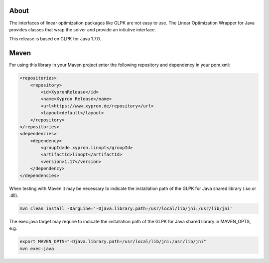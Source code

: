 About
=====

The interfaces of linear optimization packages like GLPK are not easy to use.
The Linear Optimization Wrapper for Java provides classes that wrap the solver
and provide an intiutive interface.

This release is based on GLPK for Java 1.7.0.

Maven
=====

For using this library in your Maven project enter the following repository and
dependency in your pom.xml:

.. code-block:: xml

    <repositories>
        <repository>
            <id>XypronRelease</id>
            <name>Xypron Release</name>
            <url>https://www.xypron.de/repository</url>
            <layout>default</layout>
        </repository>
    </repositories>
    <dependencies>
        <dependency>
            <groupId>de.xypron.linopt</groupId>
            <artifactId>linopt</artifactId>
            <version>1.17</version>
        </dependency>
    </dependencies>

When testing with Maven it may be necessary to indicate the installation path of
the GLPK for Java shared library (.so or .dll).

.. code-block:: bash

    mvn clean install -DargLine='-Djava.library.path=/usr/local/lib/jni:/usr/lib/jni'

The exec:java target may require to indicate the installation path of the GLPK for Java shared library in MAVEN_OPTS, e.g.

.. code-block:: bash

    export MAVEN_OPTS="-Djava.library.path=/usr/local/lib/jni:/usr/lib/jni"
    mvn exec:java
